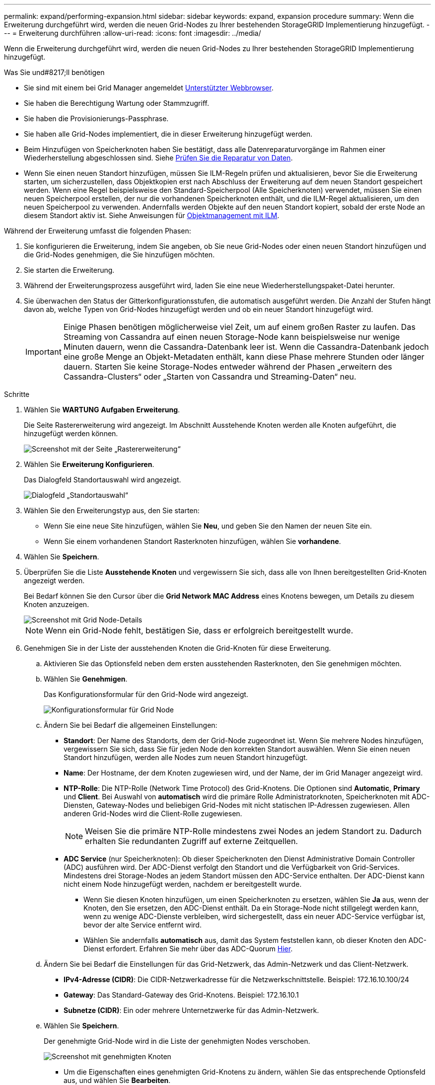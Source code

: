 ---
permalink: expand/performing-expansion.html 
sidebar: sidebar 
keywords: expand, expansion procedure 
summary: Wenn die Erweiterung durchgeführt wird, werden die neuen Grid-Nodes zu Ihrer bestehenden StorageGRID Implementierung hinzugefügt. 
---
= Erweiterung durchführen
:allow-uri-read: 
:icons: font
:imagesdir: ../media/


[role="lead"]
Wenn die Erweiterung durchgeführt wird, werden die neuen Grid-Nodes zu Ihrer bestehenden StorageGRID Implementierung hinzugefügt.

.Was Sie und#8217;ll benötigen
* Sie sind mit einem bei Grid Manager angemeldet xref:../admin/web-browser-requirements.adoc[Unterstützter Webbrowser].
* Sie haben die Berechtigung Wartung oder Stammzugriff.
* Sie haben die Provisionierungs-Passphrase.
* Sie haben alle Grid-Nodes implementiert, die in dieser Erweiterung hinzugefügt werden.
* Beim Hinzufügen von Speicherknoten haben Sie bestätigt, dass alle Datenreparaturvorgänge im Rahmen einer Wiederherstellung abgeschlossen sind. Siehe xref:../maintain/checking-data-repair-jobs.adoc[Prüfen Sie die Reparatur von Daten].
* Wenn Sie einen neuen Standort hinzufügen, müssen Sie ILM-Regeln prüfen und aktualisieren, bevor Sie die Erweiterung starten, um sicherzustellen, dass Objektkopien erst nach Abschluss der Erweiterung auf dem neuen Standort gespeichert werden. Wenn eine Regel beispielsweise den Standard-Speicherpool (Alle Speicherknoten) verwendet, müssen Sie einen neuen Speicherpool erstellen, der nur die vorhandenen Speicherknoten enthält, und die ILM-Regel aktualisieren, um den neuen Speicherpool zu verwenden. Andernfalls werden Objekte auf den neuen Standort kopiert, sobald der erste Node an diesem Standort aktiv ist. Siehe Anweisungen für xref:../ilm/index.adoc[Objektmanagement mit ILM].


Während der Erweiterung umfasst die folgenden Phasen:

. Sie konfigurieren die Erweiterung, indem Sie angeben, ob Sie neue Grid-Nodes oder einen neuen Standort hinzufügen und die Grid-Nodes genehmigen, die Sie hinzufügen möchten.
. Sie starten die Erweiterung.
. Während der Erweiterungsprozess ausgeführt wird, laden Sie eine neue Wiederherstellungspaket-Datei herunter.
. Sie überwachen den Status der Gitterkonfigurationsstufen, die automatisch ausgeführt werden. Die Anzahl der Stufen hängt davon ab, welche Typen von Grid-Nodes hinzugefügt werden und ob ein neuer Standort hinzugefügt wird.
+

IMPORTANT: Einige Phasen benötigen möglicherweise viel Zeit, um auf einem großen Raster zu laufen. Das Streaming von Cassandra auf einen neuen Storage-Node kann beispielsweise nur wenige Minuten dauern, wenn die Cassandra-Datenbank leer ist. Wenn die Cassandra-Datenbank jedoch eine große Menge an Objekt-Metadaten enthält, kann diese Phase mehrere Stunden oder länger dauern. Starten Sie keine Storage-Nodes entweder während der Phasen „erweitern des Cassandra-Clusters“ oder „Starten von Cassandra und Streaming-Daten“ neu.



.Schritte
. Wählen Sie *WARTUNG* *Aufgaben* *Erweiterung*.
+
Die Seite Rastererweiterung wird angezeigt. Im Abschnitt Ausstehende Knoten werden alle Knoten aufgeführt, die hinzugefügt werden können.

+
image::../media/grid_expansion_page.png[Screenshot mit der Seite „Rastererweiterung“]

. Wählen Sie *Erweiterung Konfigurieren*.
+
Das Dialogfeld Standortauswahl wird angezeigt.

+
image::../media/configure_expansion_dialog.gif[Dialogfeld „Standortauswahl“]

. Wählen Sie den Erweiterungstyp aus, den Sie starten:
+
** Wenn Sie eine neue Site hinzufügen, wählen Sie *Neu*, und geben Sie den Namen der neuen Site ein.
** Wenn Sie einem vorhandenen Standort Rasterknoten hinzufügen, wählen Sie *vorhandene*.


. Wählen Sie *Speichern*.
. Überprüfen Sie die Liste *Ausstehende Knoten* und vergewissern Sie sich, dass alle von Ihnen bereitgestellten Grid-Knoten angezeigt werden.
+
Bei Bedarf können Sie den Cursor über die *Grid Network MAC Address* eines Knotens bewegen, um Details zu diesem Knoten anzuzeigen.

+
image::../media/grid_node_details.gif[Screenshot mit Grid Node-Details]

+

NOTE: Wenn ein Grid-Node fehlt, bestätigen Sie, dass er erfolgreich bereitgestellt wurde.

. Genehmigen Sie in der Liste der ausstehenden Knoten die Grid-Knoten für diese Erweiterung.
+
.. Aktivieren Sie das Optionsfeld neben dem ersten ausstehenden Rasterknoten, den Sie genehmigen möchten.
.. Wählen Sie *Genehmigen*.
+
Das Konfigurationsformular für den Grid-Node wird angezeigt.

+
image::../media/grid_node_configuration.gif[Konfigurationsformular für Grid Node]

.. Ändern Sie bei Bedarf die allgemeinen Einstellungen:
+
*** *Standort*: Der Name des Standorts, dem der Grid-Node zugeordnet ist. Wenn Sie mehrere Nodes hinzufügen, vergewissern Sie sich, dass Sie für jeden Node den korrekten Standort auswählen. Wenn Sie einen neuen Standort hinzufügen, werden alle Nodes zum neuen Standort hinzugefügt.
*** *Name*: Der Hostname, der dem Knoten zugewiesen wird, und der Name, der im Grid Manager angezeigt wird.
*** *NTP-Rolle*: Die NTP-Rolle (Network Time Protocol) des Grid-Knotens. Die Optionen sind *Automatic*, *Primary* und *Client*. Bei Auswahl von *automatisch* wird die primäre Rolle Administratorknoten, Speicherknoten mit ADC-Diensten, Gateway-Nodes und beliebigen Grid-Nodes mit nicht statischen IP-Adressen zugewiesen. Allen anderen Grid-Nodes wird die Client-Rolle zugewiesen.
+

NOTE: Weisen Sie die primäre NTP-Rolle mindestens zwei Nodes an jedem Standort zu. Dadurch erhalten Sie redundanten Zugriff auf externe Zeitquellen.

*** *ADC Service* (nur Speicherknoten): Ob dieser Speicherknoten den Dienst Administrative Domain Controller (ADC) ausführen wird. Der ADC-Dienst verfolgt den Standort und die Verfügbarkeit von Grid-Services. Mindestens drei Storage-Nodes an jedem Standort müssen den ADC-Service enthalten. Der ADC-Dienst kann nicht einem Node hinzugefügt werden, nachdem er bereitgestellt wurde.
+
**** Wenn Sie diesen Knoten hinzufügen, um einen Speicherknoten zu ersetzen, wählen Sie *Ja* aus, wenn der Knoten, den Sie ersetzen, den ADC-Dienst enthält. Da ein Storage-Node nicht stillgelegt werden kann, wenn zu wenige ADC-Dienste verbleiben, wird sichergestellt, dass ein neuer ADC-Service verfügbar ist, bevor der alte Service entfernt wird.
**** Wählen Sie andernfalls *automatisch* aus, damit das System feststellen kann, ob dieser Knoten den ADC-Dienst erfordert. Erfahren Sie mehr über das ADC-Quorum xref:../maintain/understanding-adc-service-quorum.adoc[Hier].




.. Ändern Sie bei Bedarf die Einstellungen für das Grid-Netzwerk, das Admin-Netzwerk und das Client-Netzwerk.
+
*** *IPv4-Adresse (CIDR)*: Die CIDR-Netzwerkadresse für die Netzwerkschnittstelle. Beispiel: 172.16.10.100/24
*** *Gateway*: Das Standard-Gateway des Grid-Knotens. Beispiel: 172.16.10.1
*** *Subnetze (CIDR)*: Ein oder mehrere Unternetzwerke für das Admin-Netzwerk.


.. Wählen Sie *Speichern*.
+
Der genehmigte Grid-Node wird in die Liste der genehmigten Nodes verschoben.

+
image::../media/grid_expansion_approved_nodes.png[Screenshot mit genehmigten Knoten]

+
*** Um die Eigenschaften eines genehmigten Grid-Knotens zu ändern, wählen Sie das entsprechende Optionsfeld aus, und wählen Sie *Bearbeiten*.
*** Um einen genehmigten Rasterknoten zurück in die Liste ausstehender Knoten zu verschieben, wählen Sie dessen Optionsfeld aus und wählen Sie *Zurücksetzen*.
*** Um einen genehmigten Grid-Node dauerhaft zu entfernen, schalten Sie den Node aus. Wählen Sie dann das entsprechende Optionsfeld aus, und wählen Sie *Entfernen*.


.. Wiederholen Sie diese Schritte für jeden ausstehenden Rasterknoten, den Sie genehmigen möchten.
+

NOTE: Wenn möglich, sollten Sie alle ausstehenden Grid-Notizen genehmigen und eine einzelne Erweiterung durchführen. Wenn Sie mehrere kleine Erweiterungen durchführen, ist mehr Zeit erforderlich.



. Wenn Sie alle Grid-Nodes genehmigt haben, geben Sie die *Provisioning-Passphrase* ein, und wählen Sie *Expand*.
+
Nach einigen Minuten wird diese Seite aktualisiert, um den Status des Erweiterungsverfahrens anzuzeigen. Wenn Aufgaben ausgeführt werden, die sich auf einzelne Grid-Nodes auswirken, enthält der Abschnitt Status des Grid-Knotens den aktuellen Status für jeden Grid-Node.

+

NOTE: Während dieses Prozesses zeigt das Installationsprogramm für StorageGRID-Geräte, dass die Installation von Phase 3 auf Stufe 4 verschoben wird, und schließt die Installation ab. Wenn Phase 4 abgeschlossen ist, wird der Controller neu gestartet.

+
image::../media/grid_expansion_progress.png[Dieses Bild wird durch den umgebenden Text erläutert.]

+

NOTE: Eine Standorterweiterung umfasst eine zusätzliche Aufgabe zur Konfiguration von Cassandra für den neuen Standort.

. Sobald der Link *Download Recovery Package* angezeigt wird, laden Sie die Recovery Package Datei herunter.
+
Sie müssen eine aktualisierte Kopie der Wiederherstellungspaket-Datei so schnell wie möglich herunterladen, nachdem Grid-Topologieänderungen am StorageGRID-System vorgenommen wurden. Die Recovery Package-Datei ermöglicht es Ihnen, das System wiederherzustellen, wenn ein Fehler auftritt.

+
.. Wählen Sie den Download-Link aus.
.. Geben Sie die Provisionierungs-Passphrase ein, und wählen Sie *Download starten*.
.. Wenn der Download abgeschlossen ist, öffnen Sie das `.zip` Datei und bestätigen Sie, dass es ein enthält `gpt-backup` Verzeichnis und A `_SAID.zip` Datei: Dann extrahieren Sie den `_SAID.zip` Wechseln Sie zur Datei `/GID*_REV*` Telefonbuch und bestätigen Sie, dass Sie das öffnen können `passwords.txt` Datei:
.. Kopieren Sie die heruntergeladene Recovery Package-Datei (.zip) in zwei sichere und separate Speicherorte.
+

IMPORTANT: Die Recovery Package-Datei muss gesichert sein, weil sie Verschlüsselungsschlüssel und Passwörter enthält, die zum Abrufen von Daten vom StorageGRID-System verwendet werden können.



. Befolgen Sie die Anweisungen zum Hinzufügen eines Speicherknoten zu einem vorhandenen Standort oder Hinzufügen eines neuen Standorts.


[role="tabbed-block"]
====
.Fügen Sie dem vorhandenen Standort Storage Node hinzu
--
Wenn Sie einen oder mehrere Speicherknoten zu einem bestehenden Standort hinzufügen, überwachen Sie den Fortschritt der Phase „Starten von Cassandra und Streamen von Daten“, indem Sie den in der Statusmeldung angezeigten Prozentsatz überprüfen.

image::../media/grid_expansion_starting_cassandra.png[Grid-Erweiterung – Cassandra starten und Daten streamen]

Dieser Prozentsatz schätzt, wie vollständig der Cassandra-Streaming-Vorgang ist, basierend auf der Gesamtmenge der verfügbaren Cassandra-Daten und der bereits auf den neuen Node geschriebenen Menge.


IMPORTANT: Starten Sie keine Storage-Nodes entweder während der Phasen „Erweiterung des Cassandra-Clusters“ oder „Starten von Cassandra und Streaming-Daten“ neu. Diese Phasen dauern möglicherweise für jeden neuen Storage Node viele Stunden, insbesondere dann, wenn vorhandene Storage-Nodes eine große Menge an Objekt-Metadaten enthalten.

--
.Neuen Standort hinzufügen
--
Wenn Sie einen neuen Standort hinzufügen, verwenden Sie `nodetool status` Den Fortschritt des Cassandra-Streamings zu überwachen und zu sehen, wie viele Metadaten während der Phase „Erweiterung des Cassandra-Clusters“ auf den neuen Standort kopiert wurden. Die gesamte Datenlast am neuen Standort sollte sich innerhalb von etwa 20 % der Gesamtmenge eines aktuellen Standorts befinden.


IMPORTANT: Starten Sie keine Storage-Nodes entweder während der Phasen „Erweiterung des Cassandra-Clusters“ oder „Starten von Cassandra und Streaming-Daten“ neu. Diese Phasen dauern möglicherweise für jeden neuen Storage Node viele Stunden, insbesondere dann, wenn vorhandene Storage-Nodes eine große Menge an Objekt-Metadaten enthalten.

--
====
. Fahren Sie mit der Überwachung der Erweiterung fort, bis alle Aufgaben abgeschlossen sind und die Schaltfläche *Erweiterung konfigurieren* erneut angezeigt wird.


Je nachdem, welche Typen von Grid-Nodes Sie hinzugefügt haben, müssen Sie zusätzliche Integrations- und Konfigurationsschritte durchführen. Siehe xref:configuring-expanded-storagegrid-system.adoc[Konfiguration Schritte nach Erweiterung].
